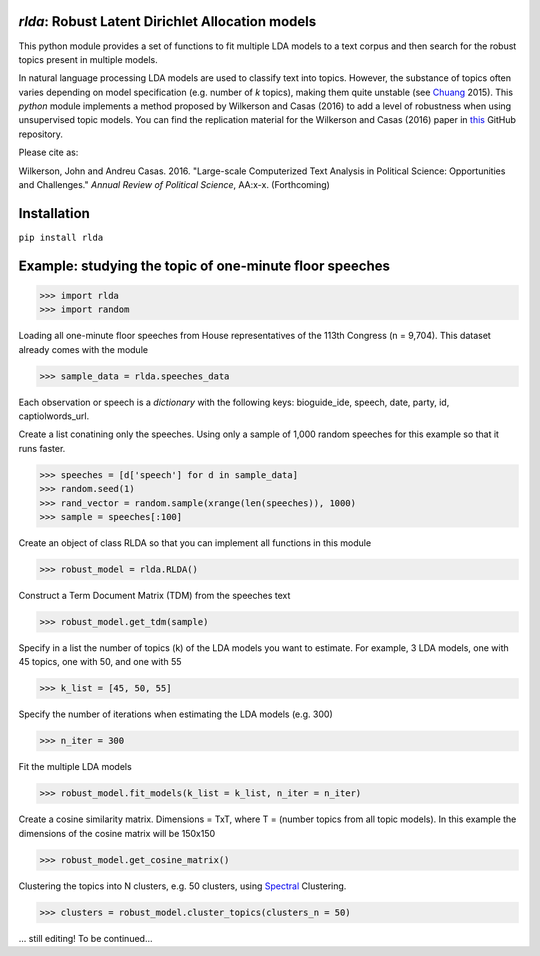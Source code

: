 `rlda`: Robust Latent Dirichlet Allocation models 
-------------------------

This python module provides a set of functions to fit multiple LDA models to a 
text corpus and then search for the robust topics present in multiple models.

In natural language processing LDA models are used to classify text into topics. However, the substance of
topics often varies depending on model specification (e.g. number of *k* topics), making them
quite unstable (see Chuang_ 2015). This `python` module implements a method 
proposed by Wilkerson and Casas (2016) to add a level of robustness when using
unsupervised topic models. You can find the replication material for the Wilkerson and Casas (2016) paper in this_ GitHub repository.

Please cite as:

Wilkerson, John and Andreu Casas. 2016. "Large-scale Computerized Text
Analysis in Political Science: Opportunities and Challenges." *Annual Review
of Political Science*, AA:x-x. (Forthcoming)

Installation
-------------------------
``pip install rlda``

Example: studying the topic of one-minute floor speeches
--------------------------------------------------------

>>> import rlda
>>> import random 

Loading all one-minute floor speeches from House representatives of the 113th Congress (n = 9,704). This dataset already comes with the module

>>> sample_data = rlda.speeches_data

Each observation or speech is a `dictionary` with the following keys: bioguide_ide, speech, date, party, id, captiolwords_url.

.. image:: images/observation_example.png
   :height: 100px
   :width: 200 px
   :scale: 50 %
   :alt: alternate text
   :align: center

Create a list conatining only the speeches. Using only a sample of 1,000 random speeches for this example so that it runs faster.

>>> speeches = [d['speech'] for d in sample_data]
>>> random.seed(1)
>>> rand_vector = random.sample(xrange(len(speeches)), 1000)
>>> sample = speeches[:100]

Create an object of class RLDA so that you can implement all functions in this module

>>> robust_model = rlda.RLDA()

Construct a Term Document Matrix (TDM) from the speeches text

>>> robust_model.get_tdm(sample)

Specify in a list the number of topics (k) of the LDA models you want to estimate. For example, 3 LDA models, one with 45 topics, one with 50, and one with 55

>>> k_list = [45, 50, 55]

Specify the number of iterations when estimating the LDA models (e.g. 300)

>>> n_iter = 300

Fit the multiple LDA models 

>>> robust_model.fit_models(k_list = k_list, n_iter = n_iter)

Create a cosine similarity matrix. Dimensions = TxT, where T = (number topics from all topic models). In this example the dimensions of the cosine matrix will be 150x150

>>> robust_model.get_cosine_matrix()

Clustering the topics into N clusters, e.g. 50 clusters, using Spectral_ Clustering. 

>>> clusters = robust_model.cluster_topics(clusters_n = 50)

... still editing! To be continued...




.. _Chuang: http://www.aclweb.org/anthology/N15-1018  
.. _Spectral: http://scikit-learn.org/stable/modules/generated/sklearn.cluster.SpectralClustering.html
.. _this: https://github.com/CasAndreu/wilkerson_casas_2016_TAD.html
